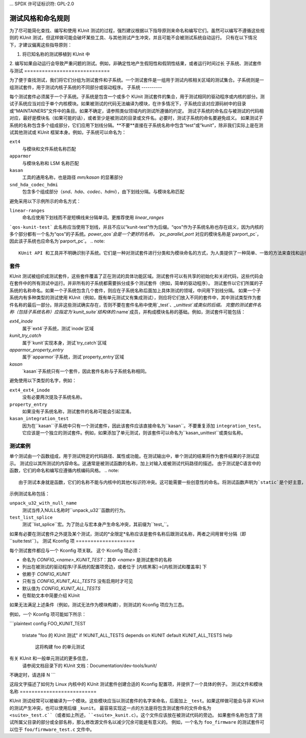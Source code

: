 ... SPDX 许可证标识符: GPL-2.0

===========================
测试风格和命名规则
===========================

为了尽可能简化查找、编写和使用 KUnit 测试的过程，强烈建议根据以下指导原则来命名和编写它们。虽然可以编写不遵循这些规则的 KUnit 测试，但这样做可能会破坏某些工具、与其他测试产生冲突，并且可能不会被测试系统自动运行。
只有在以下情况下，才建议偏离这些指导原则：

1. 将已知名称的测试移植到 KUnit 中
2. 编写如果自动运行会导致严重问题的测试。例如，非确定性地产生假阳性和假阴性结果，或者运行时间过长
子系统、测试套件与测试
=============================

为了便于查找测试，我们将它们分组为测试套件和子系统。一个测试套件是一组用于测试内核相关区域的测试集合。子系统则是一组测试套件，用于测试内核子系统的不同部分或驱动程序。
子系统
----------

每个测试套件必须属于一个子系统。子系统是包含一个或多个 KUnit 测试套件的集合，用于测试相同的驱动程序或内核的部分。测试子系统应当对应于单个内核模块。如果被测试的代码无法编译为模块，在许多情况下，子系统应该对应源码树中的目录或“MAINTAINERS”文件中的条目。如果不确定，请参照类似领域内的测试所遵循的约定。
测试子系统的命名应与被测试的代码相对应，最好是模块名（如果可能的话），或者至少是被测试的目录或文件名。必要时，测试子系统的命名要避免歧义。
如果测试子系统的名称包含多个组成部分，它们应用下划线分隔。**不要**直接在子系统名称中包含“test”或“kunit”，除非我们实际上是在测试其他测试或 KUnit 框架本身。例如，子系统可以命名为：

``ext4``
  与模块和文件系统名称匹配
``apparmor``
  与模块名称和 LSM 名称匹配
``kasan``
  工具的通用名称，也是路径 `mm/kasan` 的显著部分
``snd_hda_codec_hdmi``
  包含多个组成部分（`snd`、`hda`、`codec`、`hdmi`），由下划线分隔。与模块名称匹配
避免采用以下示例所示的命名方式：

``linear-ranges``
  命名应使用下划线而不是短横线来分隔单词。更推荐使用 `linear_ranges`
```qos-kunit-test```
此名称应当使用下划线，并且不应以“kunit-test”作为后缀。“qos”作为子系统名称也存在歧义，因为内核的多个部分都有一个名为“qos”的子系统。`power_qos`会是一个更好的名称。
`pc_parallel_port`
对应的模块名称是`parport_pc`，因此该子系统也应命名为`parport_pc`。
.. note::
        KUnit API 和工具并不明确识别子系统。它们是一种对测试套件进行分类和为模块命名的方式，为人类提供了一种简单、一致的方法来查找和运行测试。这一点在未来可能会发生变化。
套件
------

KUnit 测试被组织成测试套件，这些套件覆盖了正在测试的具体功能区域。测试套件可以有共享的初始化和关闭代码，这些代码会在套件中的所有测试中运行。并非所有的子系统都需要拆分成多个测试套件（例如，简单的驱动程序）。
测试套件以它们所属的子系统的名称命名。如果一个子系统包含几个套件，则应在子系统名称后面加上具体测试的领域，中间用下划线分隔。
如果一个子系统内有多种类型的测试使用 KUnit（例如，既有单元测试又有集成测试），则应将它们放入不同的套件中，其中测试类型作为套件名称的最后一部分。除非这些测试确实存在，否则不要在套件名称中使用`_test`、`_unittest`或类似的后缀。
完整的测试套件名称（包括子系统名称）应指定为`kunit_suite`结构体的`.name`成员，并构成模块名称的基础。例如，测试套件可能包括：

`ext4_inode`
  属于`ext4`子系统，测试`inode`区域
`kunit_try_catch`
  属于`kunit`实现本身，测试`try_catch`区域
`apparmor_property_entry`
  属于`apparmor`子系统，测试`property_entry`区域
`kasan`
  `kasan`子系统只有一个套件，因此套件名称与子系统名称相同。
避免使用以下类型的名字，例如：

``ext4_ext4_inode``
   没有必要两次提及子系统名称。
``property_entry``
   如果没有子系统名称，测试套件的名称可能会引起混淆。
``kasan_integration_test``
   因为在``kasan``子系统中只有一个测试套件，因此该套件应该直接命名为``kasan``。不要重复添加
   ``integration_test``。它应该是一个独立的测试套件。例如，如果添加了单元测试，则该套件可以命名为``kasan_unittest``或类似名称。

测试案例
--------

单个测试由一个函数组成，用于测试特定的代码路径、属性或功能。在测试输出中，单个测试的结果将作为套件结果的子测试显示。
测试应以其所测试的内容命名。这通常是被测试函数的名称，加上对输入或被测试代码路径的描述。
由于测试是C语言中的函数，它们的命名和编写应遵循内核编码风格。
.. note::
        由于测试本身就是函数，它们的名称不能与内核中的其他C标识符冲突。这可能需要一些创意性的命名。将测试函数声明为`static`是个好主意，以避免污染全局命名空间。
示例测试名称包括：

``unpack_u32_with_null_name``
   测试当传入NULL名称时``unpack_u32``函数的行为。
``test_list_splice``
   测试``list_splice``宏。为了防止与宏本身产生命名冲突，其前缀为``test_``。
如果有必要在测试套件之外提及某个测试，测试的*全限定*名称应该是套件名称后跟测试名称，两者之间用冒号分隔（即``suite:test``）。
测试 Kconfig 项
====================

每个测试套件都应与一个 Kconfig 项关联。
这个 Kconfig 项必须：

* 命名为 `CONFIG_<name>_KUNIT_TEST`：其中 `<name>` 是测试套件的名称
* 列出在被测试的驱动程序/子系统的配置项旁边，或者位于 [内核黑客]->[内核测试和覆盖率] 下
* 依赖于 `CONFIG_KUNIT`
* 只有当 `CONFIG_KUNIT_ALL_TESTS` 没有启用时才可见
* 默认值为 `CONFIG_KUNIT_ALL_TESTS`
* 在帮助文本中简要介绍 KUnit

如果无法满足上述条件（例如，测试无法作为模块构建），则测试的 Kconfig 项应为三态。

例如，一个 Kconfig 项可能如下所示：

```plaintext
config FOO_KUNIT_TEST
	tristate "foo 的 KUnit 测试" if !KUNIT_ALL_TESTS
	depends on KUNIT
	default KUNIT_ALL_TESTS
	help
		这将构建 foo 的单元测试
有关 KUnit 和一般单元测试的更多信息，
		请参阅文档目录下的 KUnit 文档：Documentation/dev-tools/kunit/
不确定时，请选择 N
```

这段文字描述了如何为 Linux 内核中的 KUnit 测试套件创建合适的 Kconfig 配置项，并提供了一个具体的例子。
测试文件和模块名称
==========================

KUnit 测试经常可以被编译为一个模块。这些模块应当以测试套件的名字来命名，后面加上 ``_test``。如果这样做可能会与非 KUnit 的测试产生冲突，也可以使用后缀 ``_kunit``。
最容易实现这一点的方法是将包含测试套件的文件命名为 ``<suite>_test.c``（或者如上所述，``<suite>_kunit.c``）。这个文件应该放在被测试代码的旁边。
如果套件名称包含了测试所属父目录的部分或全部名称，那么修改源文件名以减少冗余可能是有意义的。
例如，一个名为 ``foo_firmware`` 的测试套件可以位于 ``foo/firmware_test.c`` 文件中。
